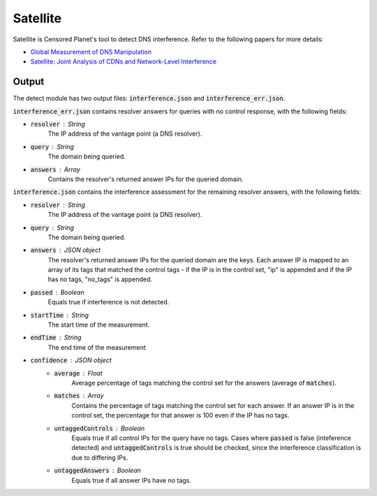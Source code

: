 ############
Satellite
############
Satellite is Censored Planet's tool to detect DNS interference. Refer to the following papers for more details:

* `Global Measurement of DNS Manipulation <https://censoredplanet.org/assets/Pearce2017b.pdf>`_
* `Satellite: Joint Analysis of CDNs and Network-Level Interference <https://censoredplanet.org/assets/Scott2016a.pdf>`_

*******
Output
*******

The detect module has two output files: :code:`interference.json` and :code:`interference_err.json`.

:code:`interference_err.json` contains resolver answers for queries with no control response, with the following fields:

* :code:`resolver` : String
    The IP address of the vantage point (a DNS resolver).
* :code:`query` : String
    The domain being queried.
* :code:`answers` : Array
    Contains the resolver's returned answer IPs for the queried domain.


:code:`interference.json` contains the interference assessment for the remaining resolver answers, with the following fields:

* :code:`resolver` : String
    The IP address of the vantage point (a DNS resolver).
* :code:`query` : String
    The domain being queried.
* :code:`answers` : JSON object
    The resolver's returned answer IPs for the queried domain are the keys. Each answer IP is mapped to an array of its tags that matched the control tags - if the IP is in the control set, "ip" is appended and if the IP has no tags, "no_tags" is appended.
* :code:`passed` : Boolean
    Equals true if interference is not detected.
* :code:`startTime` : String
    The start time of the measurement.
* :code:`endTime` : String
    The end time of the measurement
* :code:`confidence` : JSON object
    * :code:`average` : Float
        Average percentage of tags matching the control set for the answers (average of :code:`matches`).
    * :code:`matches` : Array
        Contains the percentage of tags matching the control set for each answer. If an answer IP is in the control set, the percentage for that answer is 100 even if the IP has no tags.
    * :code:`untaggedControls` : Boolean
        Equals true if all control IPs for the query have no tags. Cases where :code:`passed` is false (inteference detected) and :code:`untaggedControls` is true should be checked, since the interference classification is due to differing IPs.
    * :code:`untaggedAnswers` : Boolean
        Equals true if all answer IPs have no tags.